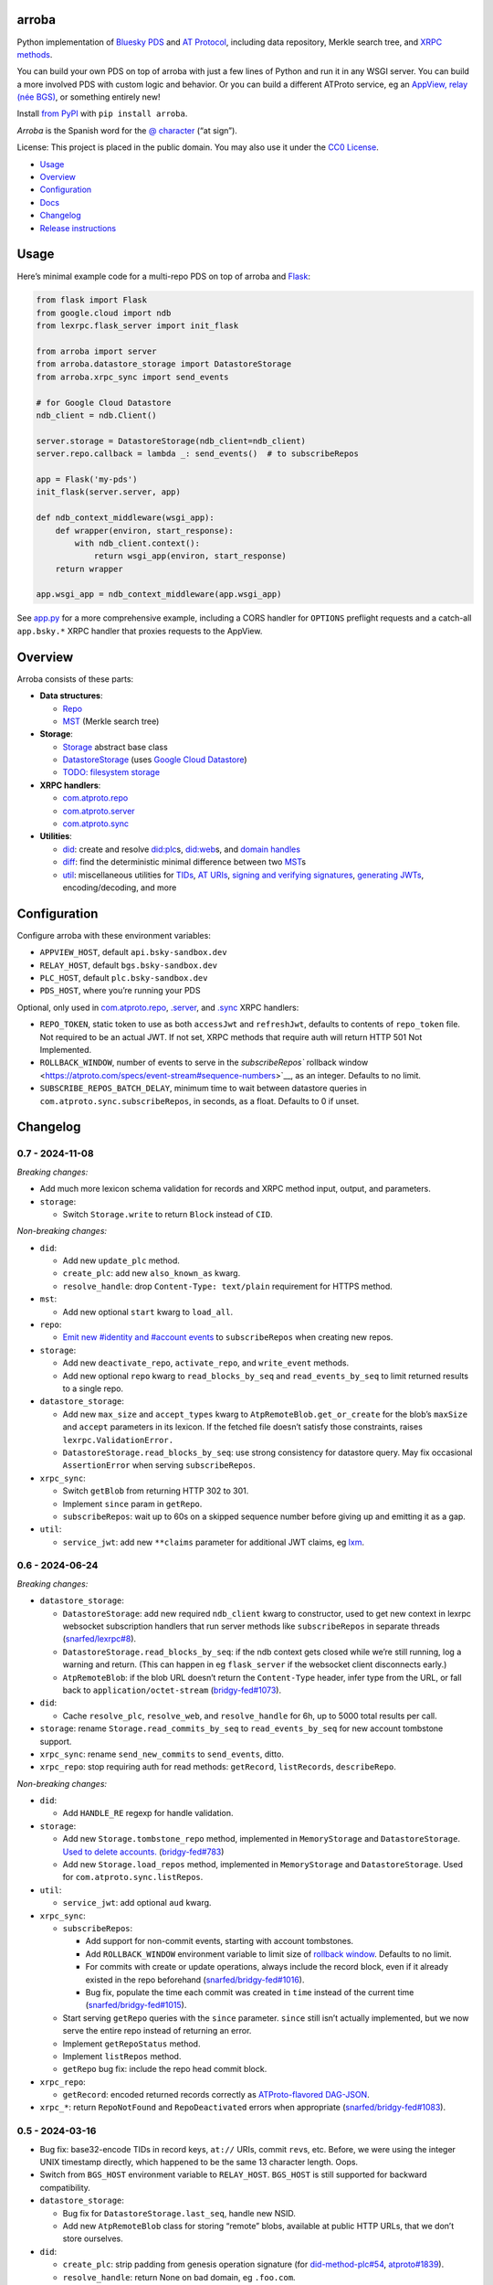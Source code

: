 arroba
------

Python implementation of `Bluesky <https://blueskyweb.xyz/>`__
`PDS <https://atproto.com/guides/data-repos>`__ and `AT
Protocol <https://atproto.com/specs/atp>`__, including data repository,
Merkle search tree, and `XRPC
methods <https://atproto.com/lexicons/com-atproto-sync>`__.

You can build your own PDS on top of arroba with just a few lines of
Python and run it in any WSGI server. You can build a more involved PDS
with custom logic and behavior. Or you can build a different ATProto
service, eg an `AppView, relay (née
BGS) <https://blueskyweb.xyz/blog/5-5-2023-federation-architecture>`__,
or something entirely new!

Install `from PyPI <https://pypi.org/project/arroba/>`__ with
``pip install arroba``.

*Arroba* is the Spanish word for the `@
character <https://en.wikipedia.org/wiki/At_sign>`__ (“at sign”).

License: This project is placed in the public domain. You may also use
it under the `CC0
License <https://creativecommons.org/publicdomain/zero/1.0/>`__.

-  `Usage <#usage>`__
-  `Overview <#overview>`__
-  `Configuration <#configuration>`__
-  `Docs <https://arroba.readthedocs.io/>`__
-  `Changelog <#changelog>`__
-  `Release instructions <#release-instructions>`__

Usage
-----

Here’s minimal example code for a multi-repo PDS on top of arroba and
`Flask <https://flask.palletsprojects.com/>`__:

.. code:: py

   from flask import Flask
   from google.cloud import ndb
   from lexrpc.flask_server import init_flask

   from arroba import server
   from arroba.datastore_storage import DatastoreStorage
   from arroba.xrpc_sync import send_events

   # for Google Cloud Datastore
   ndb_client = ndb.Client()

   server.storage = DatastoreStorage(ndb_client=ndb_client)
   server.repo.callback = lambda _: send_events()  # to subscribeRepos

   app = Flask('my-pds')
   init_flask(server.server, app)

   def ndb_context_middleware(wsgi_app):
       def wrapper(environ, start_response):
           with ndb_client.context():
               return wsgi_app(environ, start_response)
       return wrapper

   app.wsgi_app = ndb_context_middleware(app.wsgi_app)

See `app.py <https://github.com/snarfed/arroba/blob/main/app.py>`__
for a more comprehensive example, including a CORS handler for
``OPTIONS`` preflight requests and a catch-all ``app.bsky.*`` XRPC
handler that proxies requests to the AppView.

Overview
--------

Arroba consists of these parts:

-  **Data structures**:

   -  `Repo <https://arroba.readthedocs.io/en/stable/source/arroba.html#arroba.repo.Repo>`__
   -  `MST <https://arroba.readthedocs.io/en/stable/source/arroba.html#arroba.mst.MST>`__
      (Merkle search tree)

-  **Storage**:

   -  `Storage <https://arroba.readthedocs.io/en/stable/source/arroba.html#arroba.storage.Storage>`__
      abstract base class
   -  `DatastoreStorage <https://arroba.readthedocs.io/en/stable/source/arroba.html#arroba.datastore_storage.DatastoreStorage>`__
      (uses `Google Cloud
      Datastore <https://cloud.google.com/datastore/docs/>`__)
   -  `TODO: filesystem
      storage <https://github.com/snarfed/arroba/issues/5>`__

-  **XRPC handlers**:

   -  `com.atproto.repo <https://arroba.readthedocs.io/en/stable/source/arroba.html#module-arroba.xrpc_repo>`__
   -  `com.atproto.server <https://arroba.readthedocs.io/en/stable/source/arroba.html#module-arroba.xrpc_server>`__
   -  `com.atproto.sync <https://arroba.readthedocs.io/en/stable/source/arroba.html#module-arroba.xrpc_sync>`__

-  **Utilities**:

   -  `did <https://arroba.readthedocs.io/en/stable/source/arroba.html#module-arroba.did>`__:
      create and resolve
      `did:plc <https://atproto.com/specs/did-plc>`__\ s,
      `did:web <https://w3c-ccg.github.io/did-method-web/>`__\ s,
      and `domain handles <https://atproto.com/specs/handle>`__
   -  `diff <https://arroba.readthedocs.io/en/stable/source/arroba.html#module-arroba.diff>`__:
      find the deterministic minimal difference between two
      `MST <https://arroba.readthedocs.io/en/stable/source/arroba.html#arroba.mst.MST>`__\ s
   -  `util <https://arroba.readthedocs.io/en/stable/source/arroba.html#module-arroba.util>`__:
      miscellaneous utilities for
      `TIDs <https://atproto.com/specs/record-key#record-key-type-tid>`__,
      `AT URIs <https://atproto.com/specs/at-uri-scheme>`__, `signing
      and verifying
      signatures <https://atproto.com/specs/repository#commit-objects>`__,
      `generating
      JWTs <https://atproto.com/specs/xrpc#inter-service-authentication-temporary-specification>`__,
      encoding/decoding, and more

Configuration
-------------

Configure arroba with these environment variables:

-  ``APPVIEW_HOST``, default ``api.bsky-sandbox.dev``
-  ``RELAY_HOST``, default ``bgs.bsky-sandbox.dev``
-  ``PLC_HOST``, default ``plc.bsky-sandbox.dev``
-  ``PDS_HOST``, where you’re running your PDS

Optional, only used in
`com.atproto.repo <https://arroba.readthedocs.io/en/stable/source/arroba.html#module-arroba.xrpc_repo>`__,
`.server <https://arroba.readthedocs.io/en/stable/source/arroba.html#module-arroba.xrpc_server>`__,
and
`.sync <https://arroba.readthedocs.io/en/stable/source/arroba.html#module-arroba.xrpc_sync>`__
XRPC handlers:

-  ``REPO_TOKEN``, static token to use as both ``accessJwt`` and
   ``refreshJwt``, defaults to contents of ``repo_token`` file. Not
   required to be an actual JWT. If not set, XRPC methods that require
   auth will return HTTP 501 Not Implemented.
-  ``ROLLBACK_WINDOW``, number of events to serve in the
   `subscribeRepos`` rollback
   window <https://atproto.com/specs/event-stream#sequence-numbers>`__,
   as an integer. Defaults to no limit.
-  ``SUBSCRIBE_REPOS_BATCH_DELAY``, minimum time to wait between
   datastore queries in ``com.atproto.sync.subscribeRepos``, in seconds,
   as a float. Defaults to 0 if unset.

.. raw:: html

   <!-- Only used in app.py:
   * `REPO_DID`, repo user's DID, defaults to contents of `repo_did` file
   * `REPO_HANDLE`, repo user's domain handle, defaults to `did:plc:*.json` file
   * `REPO_PASSWORD`, repo user's password, defaults to contents of `repo_password` file
   * `REPO_PRIVKEY`, repo user's private key in PEM format, defaults to contents of `privkey.pem` file
   -->

Changelog
---------

0.7 - 2024-11-08
~~~~~~~~~~~~~~~~

*Breaking changes:*

-  Add much more lexicon schema validation for records and XRPC method
   input, output, and parameters.
-  ``storage``:

   -  Switch ``Storage.write`` to return ``Block`` instead of ``CID``.

*Non-breaking changes:*

-  ``did``:

   -  Add new ``update_plc`` method.
   -  ``create_plc``: add new ``also_known_as`` kwarg.
   -  ``resolve_handle``: drop ``Content-Type: text/plain`` requirement
      for HTTPS method.

-  ``mst``:

   -  Add new optional ``start`` kwarg to ``load_all``.

-  ``repo``:

   -  `Emit new #identity and #account
      events <https://github.com/snarfed/bridgy-fed/issues/1119>`__ to
      ``subscribeRepos`` when creating new repos.

-  ``storage``:

   -  Add new ``deactivate_repo``, ``activate_repo``, and
      ``write_event`` methods.
   -  Add new optional ``repo`` kwarg to ``read_blocks_by_seq`` and
      ``read_events_by_seq`` to limit returned results to a single repo.

-  ``datastore_storage``:

   -  Add new ``max_size`` and ``accept_types`` kwarg to
      ``AtpRemoteBlob.get_or_create`` for the blob’s ``maxSize`` and
      ``accept`` parameters in its lexicon. If the fetched file doesn’t
      satisfy those constraints, raises ``lexrpc.ValidationError.``
   -  ``DatastoreStorage.read_blocks_by_seq``: use strong consistency
      for datastore query. May fix occasional ``AssertionError`` when
      serving ``subscribeRepos``.

-  ``xrpc_sync``:

   -  Switch ``getBlob`` from returning HTTP 302 to 301.
   -  Implement ``since`` param in ``getRepo``.
   -  ``subscribeRepos``: wait up to 60s on a skipped sequence number
      before giving up and emitting it as a gap.

-  ``util``:

   -  ``service_jwt``: add new ``**claims`` parameter for additional JWT
      claims, eg
      `lxm <https://github.com/bluesky-social/atproto/discussions/2687>`__.

.. _section-1:

0.6 - 2024-06-24
~~~~~~~~~~~~~~~~

*Breaking changes:*

-  ``datastore_storage``:

   -  ``DatastoreStorage``: add new required ``ndb_client`` kwarg to
      constructor, used to get new context in lexrpc websocket
      subscription handlers that run server methods like
      ``subscribeRepos`` in separate threads
      (`snarfed/lexrpc#8 <https://github.com/snarfed/lexrpc/issues/8>`__).
   -  ``DatastoreStorage.read_blocks_by_seq``: if the ndb context gets
      closed while we’re still running, log a warning and return. (This
      can happen in eg ``flask_server`` if the websocket client
      disconnects early.)
   -  ``AtpRemoteBlob``: if the blob URL doesn’t return the
      ``Content-Type`` header, infer type from the URL, or fall back to
      ``application/octet-stream``
      (`bridgy-fed#1073 <https://github.com/snarfed/bridgy-fed/issues/1073>`__).

-  ``did``:

   -  Cache ``resolve_plc``, ``resolve_web``, and ``resolve_handle`` for
      6h, up to 5000 total results per call.

-  ``storage``: rename ``Storage.read_commits_by_seq`` to
   ``read_events_by_seq`` for new account tombstone support.
-  ``xrpc_sync``: rename ``send_new_commits`` to ``send_events``, ditto.
-  ``xrpc_repo``: stop requiring auth for read methods: ``getRecord``,
   ``listRecords``, ``describeRepo``.

*Non-breaking changes:*

-  ``did``:

   -  Add ``HANDLE_RE`` regexp for handle validation.

-  ``storage``:

   -  Add new ``Storage.tombstone_repo`` method, implemented in
      ``MemoryStorage`` and ``DatastoreStorage``. `Used to delete
      accounts. <https://github.com/bluesky-social/atproto/discussions/2503#discussioncomment-9502339>`__
      (`bridgy-fed#783 <https://github.com/snarfed/bridgy-fed/issues/783>`__)
   -  Add new ``Storage.load_repos`` method, implemented in
      ``MemoryStorage`` and ``DatastoreStorage``. Used for
      ``com.atproto.sync.listRepos``.

-  ``util``:

   -  ``service_jwt``: add optional ``aud`` kwarg.

-  ``xrpc_sync``:

   -  ``subscribeRepos``:

      -  Add support for non-commit events, starting with account
         tombstones.
      -  Add ``ROLLBACK_WINDOW`` environment variable to limit size of
         `rollback
         window <https://atproto.com/specs/event-stream#sequence-numbers>`__.
         Defaults to no limit.
      -  For commits with create or update operations, always include
         the record block, even if it already existed in the repo
         beforehand
         (`snarfed/bridgy-fed#1016 <https://github.com/snarfed/bridgy-fed/issues/1016>`__).
      -  Bug fix, populate the time each commit was created in ``time``
         instead of the current time
         (`snarfed/bridgy-fed#1015 <https://github.com/snarfed/bridgy-fed/issues/1015>`__).

   -  Start serving ``getRepo`` queries with the ``since`` parameter.
      ``since`` still isn’t actually implemented, but we now serve the
      entire repo instead of returning an error.
   -  Implement ``getRepoStatus`` method.
   -  Implement ``listRepos`` method.
   -  ``getRepo`` bug fix: include the repo head commit block.

-  ``xrpc_repo``:

   -  ``getRecord``: encoded returned records correctly as
      `ATProto-flavored
      DAG-JSON <https://atproto.com/specs/data-model>`__.

-  ``xrpc_*``: return ``RepoNotFound`` and ``RepoDeactivated`` errors
   when appropriate
   (`snarfed/bridgy-fed#1083 <https://github.com/snarfed/bridgy-fed/issues/1083>`__).

.. _section-2:

0.5 - 2024-03-16
~~~~~~~~~~~~~~~~

-  Bug fix: base32-encode TIDs in record keys, ``at://`` URIs, commit
   ``rev``\ s, etc. Before, we were using the integer UNIX timestamp
   directly, which happened to be the same 13 character length. Oops.
-  Switch from ``BGS_HOST`` environment variable to ``RELAY_HOST``.
   ``BGS_HOST`` is still supported for backward compatibility.
-  ``datastore_storage``:

   -  Bug fix for ``DatastoreStorage.last_seq``, handle new NSID.
   -  Add new ``AtpRemoteBlob`` class for storing “remote” blobs,
      available at public HTTP URLs, that we don’t store ourselves.

-  ``did``:

   -  ``create_plc``: strip padding from genesis operation signature
      (for
      `did-method-plc#54 <https://github.com/did-method-plc/did-method-plc/pull/54>`__,
      `atproto#1839 <https://github.com/bluesky-social/atproto/pull/1839>`__).
   -  ``resolve_handle``: return None on bad domain, eg ``.foo.com``.
   -  ``resolve_handle`` bug fix: handle ``charset`` specifier in HTTPS
      method response ``Content-Type``.

-  ``util``:

   -  ``new_key``: add ``seed`` kwarg to allow deterministic key
      generation.

-  ``xrpc_repo``:

   -  ``getRecord``: try to load record locally first; if not available,
      forward to AppView.

-  ``xrpc_sync``:

   -  Implement ``getBlob``, right now only based on “remote” blobs
      stored in ``AtpRemoteBlob``\ s in datastore storage.

.. _section-3:

0.4 - 2023-09-19
~~~~~~~~~~~~~~~~

-  Migrate to `ATProto repo
   v3 <https://atproto.com/blog/repo-sync-update>`__. Specifically, the
   existing ``subscribeRepos`` sequence number is reused as the new
   ``rev`` field in commits.
   (`Discussion. <https://github.com/bluesky-social/atproto/discussions/1607>`__).
-  Add new ``did`` module with utilities to create and resolve
   ``did:plc``\ s and resolve ``did:web``\ s.
-  Add new ``util.service_jwt`` function that generates `ATProto
   inter-service
   JWTs <https://atproto.com/specs/xrpc#inter-service-authentication-temporary-specification>`__.
-  ``Repo``:

   -  Add new ``signing_key``/``rotation_key`` attributes. Generate
      store, and load both in ``datastore_storage``.
   -  Remove ``format_init_commit``, migrate existing calls to
      ``format_commit``.

-  ``Storage``:

   -  Rename ``read_from_seq`` => ``read_blocks_by_seq`` (and in
      ``MemoryStorage`` and ``DatastoreStorage``), add new
      ``read_commits_by_seq`` method.
   -  Merge ``load_repo`` ``did``/``handle`` kwargs into
      ``did_or_handle``.

-  XRPCs:

   -  Make ``subscribeRepos`` check storage for all new commits every
      time it wakes up.

      -  As part of this, replace ``xrpc_sync.enqueue_commit`` with new
         ``send_new_commits`` function that takes no parameters.

   -  Drop bundled ``app.bsky``/``com.atproto`` lexicons, use
      `lexrpc <https://lexrpc.readthedocs.io/>`__\ ’s instead.

.. _section-4:

0.3 - 2023-08-29
~~~~~~~~~~~~~~~~

Big milestone: arroba is successfully federating with the `ATProto
sandbox <https://atproto.com/blog/federation-developer-sandbox>`__! See
`app.py <https://github.com/snarfed/arroba/blob/main/app.py>`__ for the
minimal demo code needed to wrap arroba in a fully functional PDS.

-  Add Google Cloud Datastore implementation of repo storage.
-  Implement ``com.atproto`` XRPC methods needed to federate with
   sandbox, including most of ``repo`` and ``sync``.

   -  Notably, includes ``subscribeRepos`` server side over websocket.

-  …and much more.

.. _section-5:

0.2 - 2023-05-18
~~~~~~~~~~~~~~~~

Implement repo and commit chain in new Repo class, including pluggable
storage. This completes the first pass at all PDS data structures. Next
release will include initial implementations of the
``com.atproto.sync.*`` XRPC methods.

.. _section-6:

0.1 - 2023-04-30
~~~~~~~~~~~~~~~~

Initial release! Still very in progress. MST, Walker, and Diff classes
are mostly complete and working. Repo, commits, and sync XRPC methods
are still in progress.

Release instructions
--------------------

Here’s how to package, test, and ship a new release.

1.  Run the unit tests.

    .. code:: sh

       source local/bin/activate.csh
       python -m unittest discover

2.  Bump the version number in ``pyproject.toml`` and ``docs/conf.py``.
    ``git grep`` the old version number to make sure it only appears in
    the changelog. Change the current changelog entry in ``README.md``
    for this new version from *unreleased* to the current date.

3.  Build the docs. If you added any new modules, add them to the
    appropriate file(s) in ``docs/source/``. Then run
    ``./docs/build.sh``. Check that the generated HTML looks fine by
    opening ``docs/_build/html/index.html`` and looking around.

4.  .. code:: sh

          setenv ver X.Y
          git commit -am "release v$ver"

5.  Upload to `test.pypi.org <https://test.pypi.org/>`__ for testing.

    .. code:: sh

       python -m build
       twine upload -r pypitest dist/arroba-$ver*

6.  Install from test.pypi.org.

    .. code:: sh

       cd /tmp
       python -m venv local
       source local/bin/activate.csh
       # make sure we force pip to use the uploaded version
       pip uninstall arroba
       pip install --upgrade pip
       pip install -i https://test.pypi.org/simple --extra-index-url https://pypi.org/simple arroba==$ver
       deactivate

7.  Smoke test that the code trivially loads and runs.

    .. code:: sh

       source local/bin/activate.csh
       python

       from arroba import did
       did.resolve_handle('snarfed.org')

       deactivate

8.  Tag the release in git. In the tag message editor, delete the
    generated comments at bottom, leave the first line blank (to omit
    the release “title” in github), put ``### Notable changes`` on the
    second line, then copy and paste this version’s changelog contents
    below it.

    .. code:: sh

       git tag -a v$ver --cleanup=verbatim
       git push && git push --tags

9.  `Click here to draft a new release on
    GitHub. <https://github.com/snarfed/arroba/releases/new>`__ Enter
    ``vX.Y`` in the *Tag version* box. Leave *Release title* empty. Copy
    ``### Notable changes`` and the changelog contents into the
    description text box.

10. Upload to `pypi.org <https://pypi.org/>`__!

    .. code:: sh

       twine upload dist/arroba-$ver*

11. `Wait for the docs to build on Read the
    Docs <https://readthedocs.org/projects/arroba/builds/>`__, then
    check that they look ok.

12. On the `Versions
    page <https://readthedocs.org/projects/arroba/versions/>`__, check
    that the new version is active, If it’s not, activate it in the
    *Activate a Version* section.
